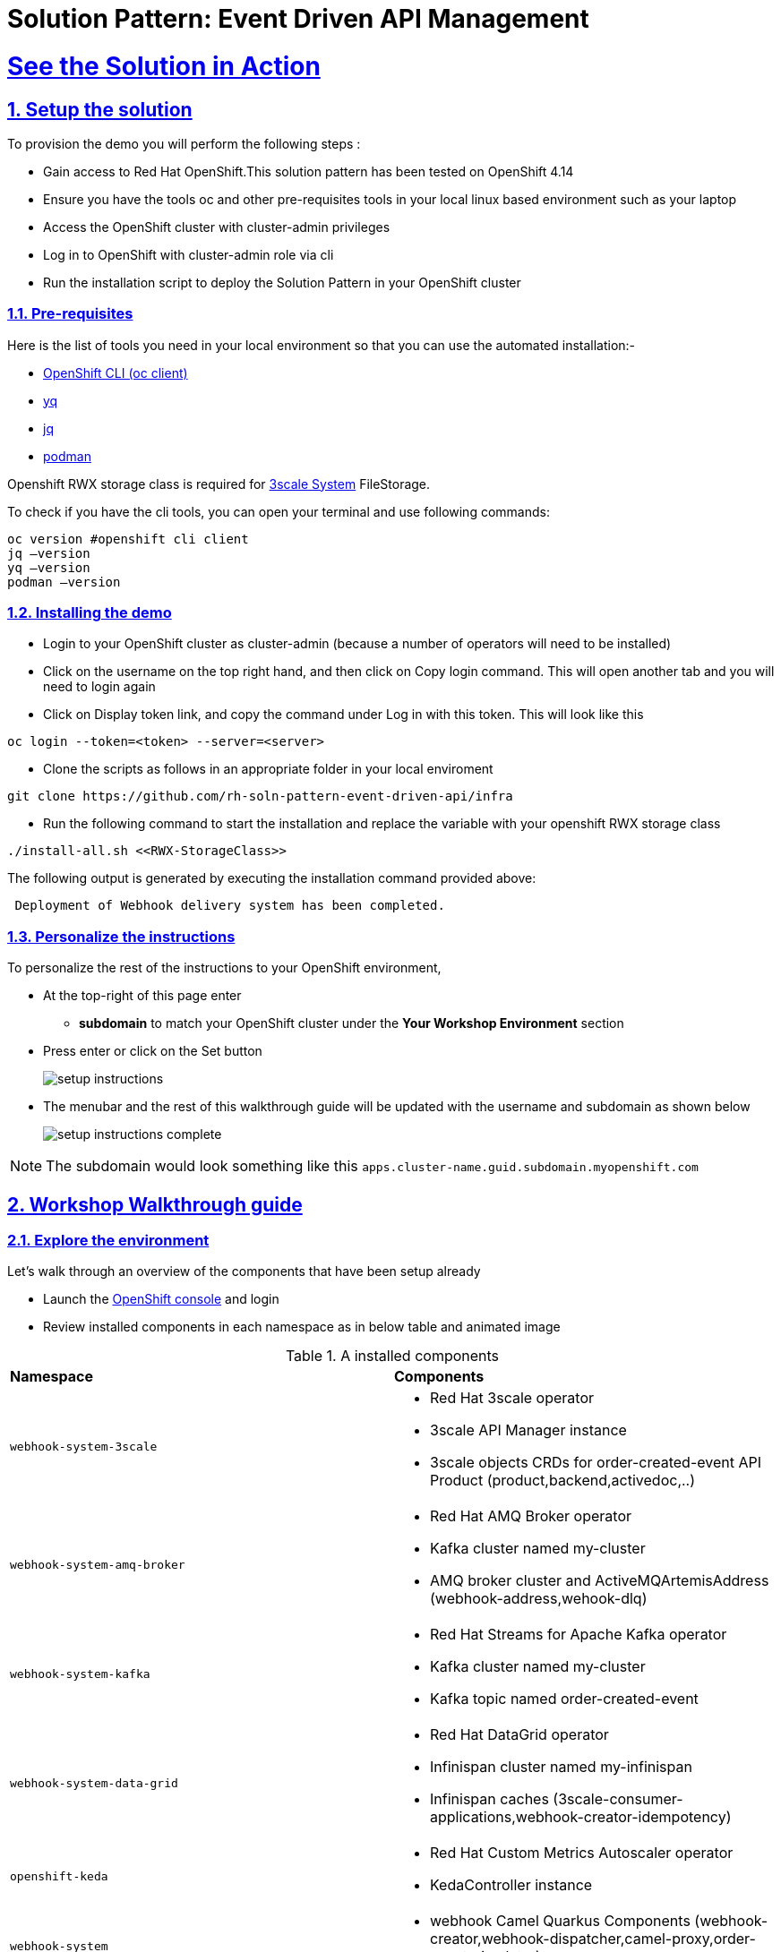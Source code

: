 = Solution Pattern: Event Driven API Management
:sectnums:
:sectlinks:
:doctype: book

= See the Solution in Action

== Setup the solution

To provision the demo you will perform the following steps :

- Gain access to Red Hat OpenShift.This solution pattern has been tested on OpenShift 4.14
- Ensure you have the tools oc and other pre-requisites tools in your local linux based environment such as your laptop
- Access the OpenShift cluster with cluster-admin privileges
- Log in to OpenShift with cluster-admin role via cli
- Run the installation script to deploy the Solution Pattern in your OpenShift cluster

=== Pre-requisites

Here is the list of tools you need in your local environment so that you can use the automated installation:-

- https://docs.openshift.com/container-platform/4.15/cli_reference/openshift_cli/getting-started-cli.html[OpenShift CLI (oc client)]
- https://github.com/mikefarah/yq[yq]
- https://github.com/jqlang/jq[jq]
- https://podman.io/docs/installation[podman]

Openshift RWX storage class is required for https://access.redhat.com/articles/2798521[3scale System] FileStorage.

To check if you have the cli tools, you can open your terminal and use following commands:

[.console-input]
[source,adoc]
----
oc version #openshift cli client
jq –version
yq –version
podman –version
----

=== Installing the demo

- Login to your OpenShift cluster as cluster-admin (because a number of operators will need to be installed)
- Click on the username on the top right hand, and then click on Copy login command. This will open another tab and you will need to login again
- Click on Display token link, and copy the command under Log in with this token. This will look like this

[source,shell script]
----
oc login --token=<token> --server=<server>
----

- Clone the scripts as follows in an appropriate folder in your local enviroment

[.console-input]
[source,adoc]
----
git clone https://github.com/rh-soln-pattern-event-driven-api/infra
----
- Run the following command to start the installation and replace the variable with your openshift RWX storage class

[.console-input]
[source,adoc]
----
./install-all.sh <<RWX-StorageClass>>
----

The following output is generated by executing the installation command provided above:
[example]
----
 Deployment of Webhook delivery system has been completed.
----


=== Personalize the instructions

To personalize the rest of the instructions to your OpenShift environment, 

* At the top-right of this page enter 
** *subdomain* to match your OpenShift cluster under the *Your Workshop Environment* section 
* Press enter or click on the Set button
+
image::setup-instructions.png[]
* The menubar and the rest of this walkthrough guide will be updated with the username and subdomain as shown below
+
image::setup-instructions-complete.png[]

[NOTE]
=====
The subdomain would look something like this `apps.cluster-name.guid.subdomain.myopenshift.com`
=====


== Workshop Walkthrough guide



=== Explore the environment

Let’s walk through an overview of the components that have been setup already

* Launch the https://console-openshift-console.%SUBDOMAIN%[OpenShift console^,window=console] and login
* Review  installed components in each namespace as in below table and animated image

.A installed components
[cols="1a,1a"]
|===

| *Namespace*  |  *Components*
|
  webhook-system-3scale 
|
* Red Hat 3scale operator
* 3scale API Manager instance
* 3scale objects CRDs for order-created-event API Product (product,backend,activedoc,..)

|
  webhook-system-amq-broker 
|
* Red Hat AMQ Broker operator
* Kafka cluster named my-cluster
* AMQ broker cluster and ActiveMQArtemisAddress (webhook-address,wehook-dlq)
 
|
  webhook-system-kafka 
|
* Red Hat Streams for Apache Kafka operator
* Kafka cluster named my-cluster
* Kafka topic named order-created-event


|
  webhook-system-data-grid 
|
* Red Hat DataGrid operator
* Infinispan cluster named my-infinispan
* Infinispan caches (3scale-consumer-applications,webhook-creator-idempotency)


|
  openshift-keda
|
* Red Hat Custom Metrics Autoscaler operator 
* KedaController instance
 
|
  webhook-system 
|
* webhook Camel Quarkus Components (webhook-creator,webhook-dispatcher,camel-proxy,order-event-simulator)
 
 |
  webhook-system-shipping-consumer
|
* Camel Quarkus Integration for consumer webhook of Globex shipping partner
 

|===


image::enviroment.gif[width=100%]


=== As an API provider

The installation script uses 3scale operator cabaility to create "Order-Created-Event" product artifacts (backend,mapping rules,policy configuration,application plans,ActiveDocs) ,

1. Open the https://webhook-apis-admin.%SUBDOMAIN%[admin portal^,window=admin-portal] and sign in using admin/admin
2. Click on "Order-Created_Event" product in the dashboard page
3. Review the structure of the event driven product as in the below animated screenshots 

image::admin-portal.gif[width=100%]


Webhook delivery system components

image::webhook-system-components.jpg[width=50%]

In the openshift console toplogy view select project webhook-system has below 4 deployments:

* *Webhook-creator* : Camel Quarkus implementation to the webhook creator service.
* *Webhook-dispatcher*: Camel Quarkus implementation to the Webhook dispatcher service
* *Camel-proxy*: Camel Quarkus implementation to 3scale custom policy using Camel service policy that implements HMAC policy and provides dynamic routing to the webhook endpoint.
* *Order-event-simulator*: Camel Quarkus service that produces order created events in kafka topic based on received input HTTP JSON message.

[TIP]
====
The webhook-creator and dispatcher services are *scaled to zero* (no pods are running) as KEDA rules are configured using ScaledObject CRD with a scale-to-zero strategy when no messages in Kafka topic or AMQ Broker Queue.
==== 
   

The source code for the webhook system components can be found in this https://github.com/rh-soln-pattern-event-driven-api/integration[repository] 



 

 

=== As an API Consumer
As a Globex's shipping partner I need to create a consumer application to the Order-Created-Event product through the developer portal to register my webhook endpoint to start receive notifications for new created orders to integrate it with internal shipping process.Follow the below steps to update the pre-build created application:-

1. Open the https://webhook-apis.%SUBDOMAIN%[developer portal^,window=console] and sign in using john/123456
2. Click on shipping-unlimited-application
3. Copy the generated MAC Secret into the clipboard and click on Edit link on the right corner "Edit shipping-unlimited-application"
4. Edit the Webhook URL text box with this url https://webhook-consumer-shipping-webhook-system-shipping-consumer.%SUBDOMAIN% and click on Update Application button
5. In the openshift console toplogy view inside webhook-system-shipping-consumer project , click on Edit Deployment
6. Edit the enviroment variable named "macSecret" with the copied value and click on Save button

image::consumer.gif[width=100%]

API consumers can see the structure of the data that will be sent to the provided webhook endpoint through API documentation section in developer portal ,this includes detailed schemas for the JSON or XML payloads with examples ,secuirty specifications and response codes. Which will allowing developers to prepare their endpoints to correctly parse and utilize the incoming data.

image::schema.jpg[width=50%,height=50%]

=== Testing the solution

1.Review is the content sample of order.json which will be used as a testing data for one below order

```
{
   "orderId": "1001XYZ",
    "name": "John Doe",
    "email": "johndoe@example.com",
    "status": "ORDER_CREATED",
    "accountId": "200345",
    "createdAt": 1691797320000
}
```

2.Use curl to send HTTP request to the simulator service which will post the testing order to the Kafka topic

[.console-input]
[source,adoc]
----
curl -X POST  -H "Content-Type: application/json" -d @webhook-system/order.json https://order-event-simulator-webhook-system.%SUBDOMAIN%
----
The curl command will print the below message in the terminal
```
Request received
```
3.Check the logs of the *webhook-consumer-shipping* pod, and notice that the pod received the webhook successfully.  

image::webhook-completed.jpg[width=70%]

4.Since the Webhook Creator service features idempotent processing, repeating the same cURL command within the configured timeout period of the DataGrid cache (10 minutes) will not result in duplicate messages. The screenshot below displays the DataGrid console showing the cache entries.

image::idempotent.jpg[width=70%]


5.Visit statistics page in the developer portal and notice the chart shows one hit to the webhook endpoint.

image::dev-portal-statistics.jpg[width=70%]

=== Testing the scalability

1.Review is the content sample of orders.json which has more than 40 orders

2.Use curl to send HTTP request to the simulator service which will post the testing order to the Kafka topic

[.console-input]
[source,adoc]
----
curl -X POST  -H "Content-Type: application/json" -d @webhook-system/orders.json https://order-event-simulator-webhook-system.%SUBDOMAIN%
----
The curl command will print the below message in the terminal
```
Request received
```
3.Check number of scaled pods for webhook-creator and webhook-dispatcher pods in the toplogy view

image::scalability-testing.jpg[width=70%]



Alternatively you can use oc get pods with watch command to see the scaling up/down of pods as below

[.console-input]
[source,adoc]
----
oc get pods -n webhook-system -w
----

After all, messages are consumed, there will be no messages left on the kafka topic or in the AMQ Broker queue. KEDA waits for the cooldown period (in this demo 40 seconds) and then scales down the deployment to zero.


== Conclusion

Here are the key takeaways from event-driven API management solution pattern:

* Today's modern application architectures require more than traditional request-response pattern of REST APIs for  facilitating real-time communication and events, webhooks have become the predominant API pattern for handling asynchronous interactions.
* Red Hat Application Foundations provides flexible architecture choices for building a scalable webhook delivery system, allowing you to select the right component for the job.  
* Developers can discover , access documentation and subscribe to event-driven API products through the 3scale developer portal just like tradiontal REST APIs.